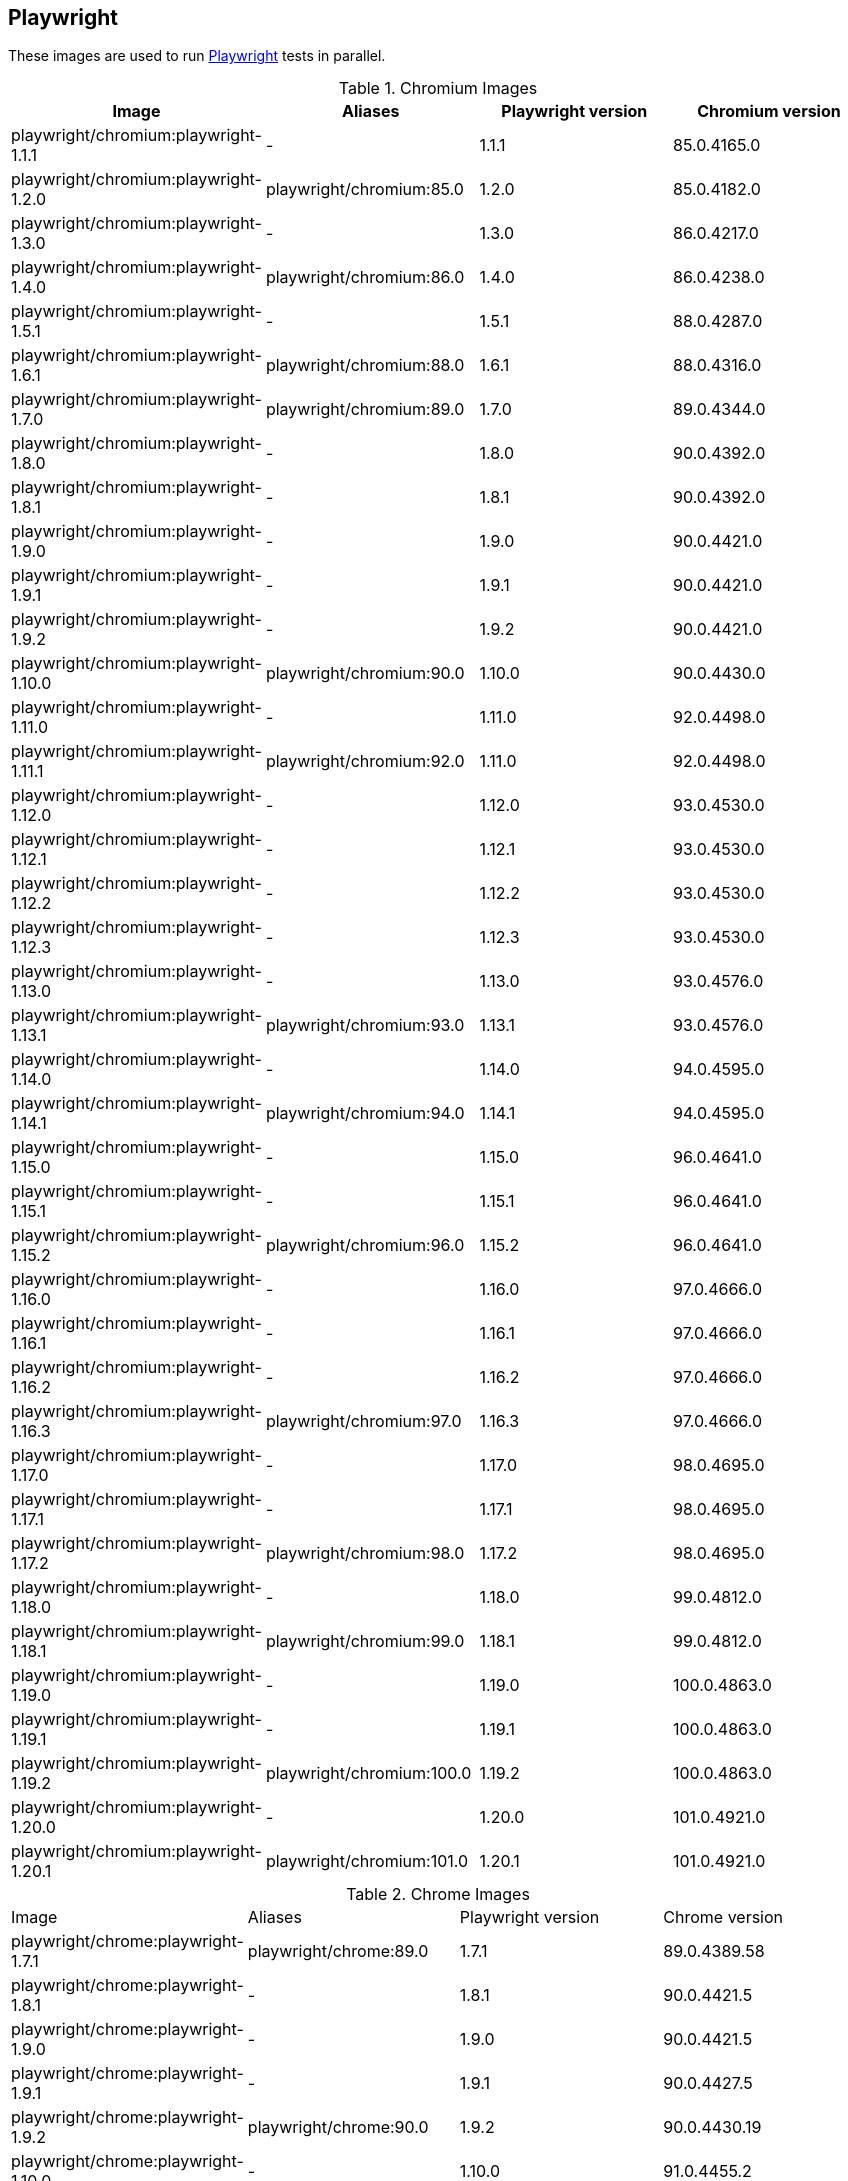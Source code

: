 == Playwright

These images are used to run https://github.com/microsoft/playwright[Playwright] tests in parallel.

.Chromium Images
|===
| Image | Aliases | Playwright version | Chromium version

| playwright/chromium:playwright-1.1.1 | - | 1.1.1 | 85.0.4165.0
| playwright/chromium:playwright-1.2.0 | playwright/chromium:85.0 | 1.2.0 | 85.0.4182.0
| playwright/chromium:playwright-1.3.0 | - | 1.3.0 | 86.0.4217.0
| playwright/chromium:playwright-1.4.0 | playwright/chromium:86.0 | 1.4.0 | 86.0.4238.0
| playwright/chromium:playwright-1.5.1 | - | 1.5.1 | 88.0.4287.0
| playwright/chromium:playwright-1.6.1 | playwright/chromium:88.0 | 1.6.1 | 88.0.4316.0
| playwright/chromium:playwright-1.7.0 | playwright/chromium:89.0 | 1.7.0 | 89.0.4344.0
| playwright/chromium:playwright-1.8.0 | - | 1.8.0 | 90.0.4392.0
| playwright/chromium:playwright-1.8.1 | - | 1.8.1 | 90.0.4392.0
| playwright/chromium:playwright-1.9.0 | - | 1.9.0 | 90.0.4421.0
| playwright/chromium:playwright-1.9.1 | - | 1.9.1 | 90.0.4421.0
| playwright/chromium:playwright-1.9.2 | - | 1.9.2 | 90.0.4421.0
| playwright/chromium:playwright-1.10.0 | playwright/chromium:90.0 | 1.10.0 | 90.0.4430.0
| playwright/chromium:playwright-1.11.0 | - | 1.11.0 | 92.0.4498.0
| playwright/chromium:playwright-1.11.1 | playwright/chromium:92.0 | 1.11.0 | 92.0.4498.0
| playwright/chromium:playwright-1.12.0 | - | 1.12.0 | 93.0.4530.0
| playwright/chromium:playwright-1.12.1 | - | 1.12.1 | 93.0.4530.0
| playwright/chromium:playwright-1.12.2 | - | 1.12.2 | 93.0.4530.0
| playwright/chromium:playwright-1.12.3 | - | 1.12.3 | 93.0.4530.0
| playwright/chromium:playwright-1.13.0 | - | 1.13.0 | 93.0.4576.0
| playwright/chromium:playwright-1.13.1 | playwright/chromium:93.0 | 1.13.1 | 93.0.4576.0
| playwright/chromium:playwright-1.14.0 | - | 1.14.0 | 94.0.4595.0
| playwright/chromium:playwright-1.14.1 | playwright/chromium:94.0 | 1.14.1 | 94.0.4595.0
| playwright/chromium:playwright-1.15.0 | - | 1.15.0 | 96.0.4641.0
| playwright/chromium:playwright-1.15.1 | - | 1.15.1 | 96.0.4641.0
| playwright/chromium:playwright-1.15.2 | playwright/chromium:96.0 | 1.15.2 | 96.0.4641.0
| playwright/chromium:playwright-1.16.0 | - | 1.16.0 | 97.0.4666.0
| playwright/chromium:playwright-1.16.1 | - | 1.16.1 | 97.0.4666.0
| playwright/chromium:playwright-1.16.2 | - | 1.16.2 | 97.0.4666.0
| playwright/chromium:playwright-1.16.3 | playwright/chromium:97.0 | 1.16.3 | 97.0.4666.0
| playwright/chromium:playwright-1.17.0 | - | 1.17.0 | 98.0.4695.0
| playwright/chromium:playwright-1.17.1 | - | 1.17.1 | 98.0.4695.0
| playwright/chromium:playwright-1.17.2 | playwright/chromium:98.0 | 1.17.2 | 98.0.4695.0
| playwright/chromium:playwright-1.18.0 | - | 1.18.0 | 99.0.4812.0
| playwright/chromium:playwright-1.18.1 | playwright/chromium:99.0 | 1.18.1 | 99.0.4812.0
| playwright/chromium:playwright-1.19.0 | - | 1.19.0 | 100.0.4863.0
| playwright/chromium:playwright-1.19.1 | - | 1.19.1 | 100.0.4863.0
| playwright/chromium:playwright-1.19.2 | playwright/chromium:100.0 | 1.19.2 | 100.0.4863.0
| playwright/chromium:playwright-1.20.0 | - | 1.20.0 | 101.0.4921.0
| playwright/chromium:playwright-1.20.1 | playwright/chromium:101.0 | 1.20.1 | 101.0.4921.0
|===

.Chrome Images
|===
| Image | Aliases | Playwright version | Chrome version
| playwright/chrome:playwright-1.7.1 | playwright/chrome:89.0 | 1.7.1 | 89.0.4389.58
| playwright/chrome:playwright-1.8.1 | - | 1.8.1 | 90.0.4421.5
| playwright/chrome:playwright-1.9.0 | - | 1.9.0 | 90.0.4421.5
| playwright/chrome:playwright-1.9.1 | - | 1.9.1 | 90.0.4427.5
| playwright/chrome:playwright-1.9.2 | playwright/chrome:90.0 | 1.9.2 | 90.0.4430.19
| playwright/chrome:playwright-1.10.0 | - | 1.10.0 | 91.0.4455.2
| playwright/chrome:playwright-1.11.0 | - | 1.11.0 | 92.0.4503.0
| playwright/chrome:playwright-1.11.1 | playwright/chrome:92.0 | 1.11.0 | 92.0.4503.0
| playwright/chrome:playwright-1.12.0 | - | 1.12.0 | 91.0.4472.101
| playwright/chrome:playwright-1.12.1 | - | 1.12.1 | 91.0.4472.101
| playwright/chrome:playwright-1.12.2 | - | 1.12.2 | 91.0.4472.101
| playwright/chrome:playwright-1.12.3 | playwright/chrome:91.0 (switched to stable releases) | 1.12.3 | 91.0.4472.114
| playwright/chrome:playwright-1.13.0 | - | 1.13.0 | 92.0.4515.107
| playwright/chrome:playwright-1.13.1 | - | 1.13.1 | 92.0.4515.107
| playwright/chrome:playwright-1.14.0 | - | 1.14.0 | 92.0.4515.131
| playwright/chrome:playwright-1.14.1 | - | 1.14.1 | 93.0.4577.63
| playwright/chrome:playwright-1.15.0 | playwright/chrome:93.0 | 1.15.0 | 93.0.4577.82
| playwright/chrome:playwright-1.15.1 | - | 1.15.1 | 94.0.4606.71
| playwright/chrome:playwright-1.15.2 | playwright/chrome:94.0 | 1.15.2 | 94.0.4606.71
| playwright/chrome:playwright-1.16.0 | - | 1.16.0 | 95.0.4638.54
| playwright/chrome:playwright-1.16.1 | - | 1.16.1 | 95.0.4638.54
| playwright/chrome:playwright-1.16.2 | - | 1.16.2 | 95.0.4638.54
| playwright/chrome:playwright-1.16.3 | playwright/chrome:95.0 | 1.16.2 | 95.0.4638.69
| playwright/chrome:playwright-1.17.0 | - | 1.17.0 | 96.0.4664.45
| playwright/chrome:playwright-1.17.1 | playwright/chrome:96.0 | 1.17.1 | 96.0.4664.45
| playwright/chrome:playwright-1.17.2 | - | 1.17.2 | 97.0.4692.71
| playwright/chrome:playwright-1.18.0 | - | 1.18.0 | 97.0.4692.99
| playwright/chrome:playwright-1.18.1 | playwright/chrome:97.0 | 1.18.1 | 97.0.4692.99
| playwright/chrome:playwright-1.19.0 | - | 1.19.0 | 98.0.4758.80
| playwright/chrome:playwright-1.19.1 | - | 1.19.1 | 98.0.4758.102
| playwright/chrome:playwright-1.19.2 | playwright/chrome:98.0 | 1.19.2 | 98.0.4758.102
| playwright/chrome:playwright-1.20.0 | - | 1.20.0 | 99.0.4844.74
| playwright/chrome:playwright-1.20.1 | playwright/chrome:99.0 | 1.20.1 | 99.0.4844.82
|===

.Firefox Images
|===
| Image | Aliases | Playwright version | Firefox version

| playwright/firefox:playwright-1.1.1 | playwright/firefox:77.0 | 1.1.1 | 77.0b3
| playwright/firefox:playwright-1.2.0 | playwright/firefox:78.0 | 1.2.0 | 78.0b5
| playwright/firefox:playwright-1.3.0 | - | 1.3.0 | 78.0b5
| playwright/firefox:playwright-1.4.0 | playwright/firefox:80.0 | 1.4.0 | 80.0b8
| playwright/firefox:playwright-1.5.1 | playwright/firefox:82.0 | 1.5.1 | 82.0b9
| playwright/firefox:playwright-1.6.1 | playwright/firefox:83.0 | 1.6.1 | 83.0b8
| playwright/firefox:playwright-1.7.0 | playwright/firefox:84.0 | 1.7.0 | 84.0b9
| playwright/firefox:playwright-1.8.0 | - | 1.8.0 | 85.0b5
| playwright/firefox:playwright-1.8.1 | playwright/firefox:85.0 | 1.8.1 | 85.0b5
| playwright/firefox:playwright-1.9.0 | - | 1.9.0 | 86.0b10
| playwright/firefox:playwright-1.9.1 | - | 1.9.1 | 86.0b10
| playwright/firefox:playwright-1.9.2 | playwright/firefox:86.0 | 1.9.2 | 86.0b10
| playwright/firefox:playwright-1.10.0 | playwright/firefox:87.0 | 1.10.0 | 87.0b10
| playwright/firefox:playwright-1.11.0 | - | 1.11.0 | 89.0b6
| playwright/firefox:playwright-1.11.1 | - | 1.11.0 | 89.0b6
| playwright/firefox:playwright-1.12.0 | - | 1.12.0 | 89.0
| playwright/firefox:playwright-1.12.1 | - | 1.12.1 | 89.0
| playwright/firefox:playwright-1.12.2 | - | 1.12.2 | 89.0
| playwright/firefox:playwright-1.12.3 | playwright/firefox:89.0 | 1.12.3 | 89.0
| playwright/firefox:playwright-1.13.0 | - | 1.13.0 | 90.0
| playwright/firefox:playwright-1.13.1 | playwright/firefox:90.0 | 1.13.1 | 90.0
| playwright/firefox:playwright-1.14.0 | - | 1.14.0 | 91.0
| playwright/firefox:playwright-1.14.1 | playwright/firefox:91.0 | 1.14.1 | 91.0
| playwright/firefox:playwright-1.15.0 | - | 1.15.0 | 92.0
| playwright/firefox:playwright-1.15.1 | - | 1.15.1 | 92.0
| playwright/firefox:playwright-1.15.2 | playwright/firefox:92.0 | 1.15.2 | 92.0
| playwright/firefox:playwright-1.16.0 | - | 1.16.0 | 93.0
| playwright/firefox:playwright-1.16.1 | - | 1.16.1 | 93.0
| playwright/firefox:playwright-1.16.2 | - | 1.16.2 | 93.0
| playwright/firefox:playwright-1.16.3 | playwright/firefox:93.0 | 1.16.3 | 93.0
| playwright/firefox:playwright-1.17.0 | - | 1.17.0 | 94.0.1
| playwright/firefox:playwright-1.17.1 | - | 1.17.1 | 94.0.1
| playwright/firefox:playwright-1.17.2 | playwright/firefox:94.0 | 1.17.2 | 94.0.1
| playwright/firefox:playwright-1.18.0 | - | 1.18.0 | 95.0
| playwright/firefox:playwright-1.18.1 | playwright/firefox:95.0 | 1.18.1 | 95.0
| playwright/firefox:playwright-1.19.0 | - | 1.19.0 | 96.0.1
| playwright/firefox:playwright-1.19.1 | - | 1.19.1 | 96.0.1
| playwright/firefox:playwright-1.19.2 | playwright/firefox:96.0 | 1.19.2 | 96.0.1
| playwright/firefox:playwright-1.20.0 | - | 1.20.0 | 97.0.1
| playwright/firefox:playwright-1.20.1 | playwright/firefox:97.0 | 1.20.1 | 97.0.1
|===

.Webkit (Safari Desktop) Images
|===
| Image | Aliases | Playwright version | Safari version

| playwright/webkit:playwright-1.1.1 | - | 1.1.1 | 13.2
| playwright/webkit:playwright-1.2.0 | playwright/webkit:13.2 | 1.2.0 | 14.0
| playwright/webkit:playwright-1.3.0 | - | 1.3.0 | 14.0
| playwright/webkit:playwright-1.4.0 | - | 1.4.0 | 14.0
| playwright/webkit:playwright-1.5.1 | - | 1.5.1 | 14.0
| playwright/webkit:playwright-1.6.1 | playwright/webkit:14.0 | 1.6.1 | 14.0
| playwright/webkit:playwright-1.7.0 | - | 1.7.0 | 14.1
| playwright/webkit:playwright-1.8.0 | - | 1.8.0 | 14.1
| playwright/webkit:playwright-1.8.1 | - | 1.8.1 | 14.1
| playwright/webkit:playwright-1.9.0 | - | 1.9.0 | 14.1
| playwright/webkit:playwright-1.9.1 | - | 1.9.1 | 14.1
| playwright/webkit:playwright-1.9.2 | playwright/webkit:14.1 | 1.9.2 | 14.1
| playwright/webkit:playwright-1.10.0 | - | 1.10.0 | 14.2
| playwright/webkit:playwright-1.11.0 | - | 1.11.0 | 14.2
| playwright/webkit:playwright-1.11.1 | - | 1.11.0 | 14.2
| playwright/webkit:playwright-1.12.0 | - | 1.12.0 | 14.2
| playwright/webkit:playwright-1.12.1 | - | 1.12.1 | 14.2
| playwright/webkit:playwright-1.12.2 | - | 1.12.2 | 14.2
| playwright/webkit:playwright-1.12.3 | - | 1.12.3 | 14.2
| playwright/webkit:playwright-1.13.0 | - | 1.13.0 | 14.2
| playwright/webkit:playwright-1.13.1 | playwright/webkit:14.2 | 1.13.1 | 14.2
| playwright/webkit:playwright-1.14.0 | - | 1.14.0 | 15.0
| playwright/webkit:playwright-1.14.1 | - | 1.14.1 | 15.0
| playwright/webkit:playwright-1.15.0 | - | 1.15.0 | 15.0
| playwright/webkit:playwright-1.15.1 | - | 1.15.1 | 15.0
| playwright/webkit:playwright-1.15.2 | playwright/webkit:15.0 | 1.15.2 | 15.0
| playwright/webkit:playwright-1.16.0 | - | 1.16.0 | 15.4
| playwright/webkit:playwright-1.16.1 | - | 1.16.1 | 15.4
| playwright/webkit:playwright-1.16.2 | - | 1.16.2 | 15.4
| playwright/webkit:playwright-1.16.3 | - | 1.16.3 | 15.4
| playwright/webkit:playwright-1.17.0 | - | 1.17.0 | 15.4
| playwright/webkit:playwright-1.17.1 | - | 1.17.1 | 15.4
| playwright/webkit:playwright-1.17.2 | - | 1.17.2 | 15.4
| playwright/webkit:playwright-1.18.0 | - | 1.18.0 | 15.4
| playwright/webkit:playwright-1.18.1 | - | 1.18.1 | 15.4
| playwright/webkit:playwright-1.19.0 | - | 1.19.0 | 15.4
| playwright/webkit:playwright-1.19.1 | - | 1.19.1 | 15.4
| playwright/webkit:playwright-1.19.2 | - | 1.19.2 | 15.4
| playwright/webkit:playwright-1.20.0 | - | 1.20.0 | 15.4
| playwright/webkit:playwright-1.20.1 | playwright/webkit:15.4 | 1.20.1 | 15.4
|===
